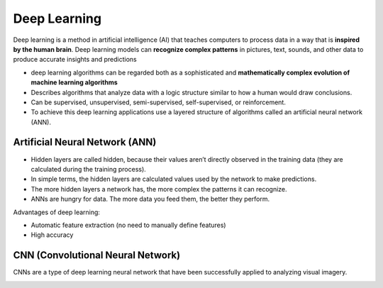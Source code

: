 =============
Deep Learning
=============
Deep learning is a method in artificial intelligence (AI) that teaches computers to process data in a way that is **inspired by the human brain**. 
Deep learning models can **recognize complex patterns** in pictures, text, sounds, and other data to produce accurate insights and predictions

* deep learning algorithms can be regarded both as a sophisticated and **mathematically complex evolution of machine learning algorithms**  

*  Describes algorithms that analyze data with a logic structure similar to how a human would draw conclusions.  

*  Can be supervised, unsupervised, semi-supervised, self-supervised, or reinforcement.

*  To achieve this deep learning applications use a layered structure of algorithms called an artificial neural network (ANN).


Artificial Neural Network (ANN)
===============================

* Hidden layers are called hidden, because their values aren’t directly observed in the training data (they are calculated during the training process).  

* In simple terms, the hidden layers are calculated values used by the network to make predictions.  

* The more hidden layers a network has, the more complex the patterns it can recognize.  

* ANNs are hungry for data. The more data you feed them, the better they perform.  

.. image:: /files/images/ann.png
   :alt: Artificial Neural Network (ANN)


Advantages of deep learning:

* Automatic feature extraction (no need to manually define features)

* High accuracy


CNN (Convolutional Neural Network)
==================================

CNNs are a type of deep learning neural network that have been successfully applied to analyzing visual imagery.

.. image:: /files/images/cnn.png
   :alt: Convolutional Neural Network (CNN)